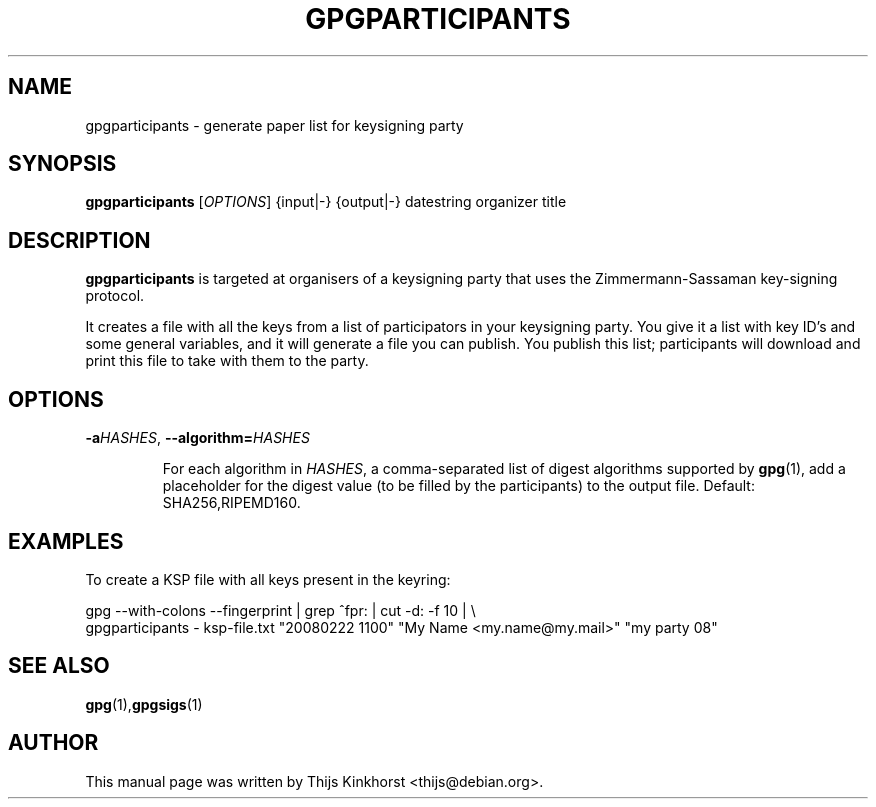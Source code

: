 .TH GPGPARTICIPANTS 1 "March 05, 2008"
.SH NAME
gpgparticipants \- generate paper list for keysigning party
.SH SYNOPSIS
.B gpgparticipants
.RB [\fIOPTIONS\fR]
{input|-}
{output|-}
datestring
organizer
title
.SH DESCRIPTION
.B gpgparticipants
is targeted at organisers of a keysigning party that uses the
Zimmermann-Sassaman key-signing protocol.

It creates a file with all the keys from a list of participators in your
keysigning party. You give it a list with key ID's and some general variables,
and it will generate a file you can publish. You publish this list;
participants will download and print this file to take with them to the party.

.SH OPTIONS

.TP
.BI -a \fIHASHES\fR,\ \fB--algorithm=\fIHASHES\fR

For each algorithm in \fIHASHES\fR, a comma-separated list of digest
algorithms supported by \fBgpg\fR(1), add a placeholder for the digest
value (to be filled by the participants) to the output file.  Default:
SHA256,RIPEMD160.

.SH EXAMPLES

To create a KSP file with all keys present in the keyring:

    gpg --with-colons --fingerprint | grep ^fpr: | cut -d: -f 10 | \\
        gpgparticipants - ksp-file.txt "20080222 1100" "My Name <my.name@my.mail>" "my party 08"

.SH SEE ALSO
.BR gpg (1), gpgsigs (1)
.SH AUTHOR
This manual page was written by Thijs Kinkhorst <thijs@debian.org>.
